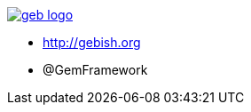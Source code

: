 == {nbsp}

image::images/geb-logo.svg[link=https://github.com/geb/geb/blob/master/logo.svg]

* http://gebish.org
* @GemFramework